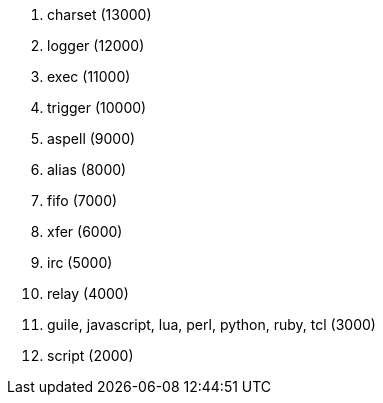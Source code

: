 //
// This file is auto-generated by script docgen.py.
// DO NOT EDIT BY HAND!
//
. charset (13000)
. logger (12000)
. exec (11000)
. trigger (10000)
. aspell (9000)
. alias (8000)
. fifo (7000)
. xfer (6000)
. irc (5000)
. relay (4000)
. guile, javascript, lua, perl, python, ruby, tcl (3000)
. script (2000)
